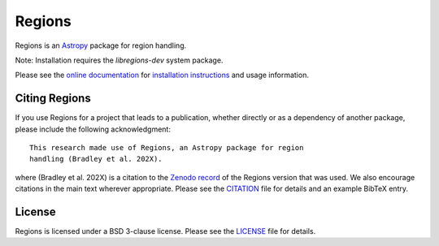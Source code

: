 =======
Regions
=======

|PyPI Version| |Conda Version| |Astropy|

|CI Status| |Codecov Status| |Latest RTD Status|

Regions is an `Astropy`_ package for region handling.

Note: Installation requires the `libregions-dev` system package.

Please see the `online documentation
<https://astropy-regions.readthedocs.io>`_ for `installation
instructions
<https://astropy-regions.readthedocs.io/en/stable/install.html>`_
and usage information.


Citing Regions
--------------

|Zenodo|

If you use Regions for a project that leads to a publication, whether
directly or as a dependency of another package, please include the
following acknowledgment::

    This research made use of Regions, an Astropy package for region
    handling (Bradley et al. 202X).

where (Bradley et al. 202X) is a citation to the `Zenodo
record <https://doi.org/10.5281/zenodo.5826358>`_ of the
Regions version that was used. We also encourage citations in
the main text wherever appropriate. Please see the `CITATION
<https://github.com/astropy/regions/blob/main/regions/CITATION.rst>`_
file for details and an example BibTeX entry.


License
-------

Regions is licensed under a BSD 3-clause license.  Please see the
`LICENSE
<https://github.com/astropy/regions/blob/main/LICENSE.rst>`_ file
for details.


.. |PyPI Version| image::  https://img.shields.io/pypi/v/regions.svg?logo=pypi&logoColor=white&label=PyPI
    :target: https://pypi.org/project/regions/
    :alt: PyPI Latest Release

.. |Conda Version| image:: https://img.shields.io/conda/vn/conda-forge/regions?label=conda%20package
    :target: https://anaconda.org/conda-forge/regions
    :alt: Conda Latest Release

.. |Astropy| image:: https://img.shields.io/badge/powered%20by-AstroPy-orange.svg?style=flat
    :target: https://www.astropy.org/
    :alt: Powered by Astropy

.. |Zenodo| image:: https://zenodo.org/badge/35690635.svg
    :target: https://zenodo.org/badge/latestdoi/35690635

.. |CI Status| image:: https://github.com/astropy/regions/workflows/CI%20Tests/badge.svg#
    :target: https://github.com/astropy/regions/actions
    :alt: CI Status

.. |Codecov Status| image:: https://img.shields.io/codecov/c/github/astropy/regions?logo=codecov
    :target: https://codecov.io/gh/astropy/regions
    :alt: Coverage Status

.. |Stable RTD Status| image:: https://img.shields.io/readthedocs/astropy-regions/latest.svg?logo=read%20the%20docs&logoColor=white&label=Docs&version=stable
    :target: https://astropy-regions.readthedocs.io/en/stable/
    :alt: Stable Documentation Status

.. |Latest RTD Status| image:: https://img.shields.io/readthedocs/astropy-regions/latest.svg?logo=read%20the%20docs&logoColor=white&label=Docs&version=latest
    :target: https://astropy-regions.readthedocs.io/en/latest/
    :alt: Latest Documentation Status

.. _Astropy: https://www.astropy.org/